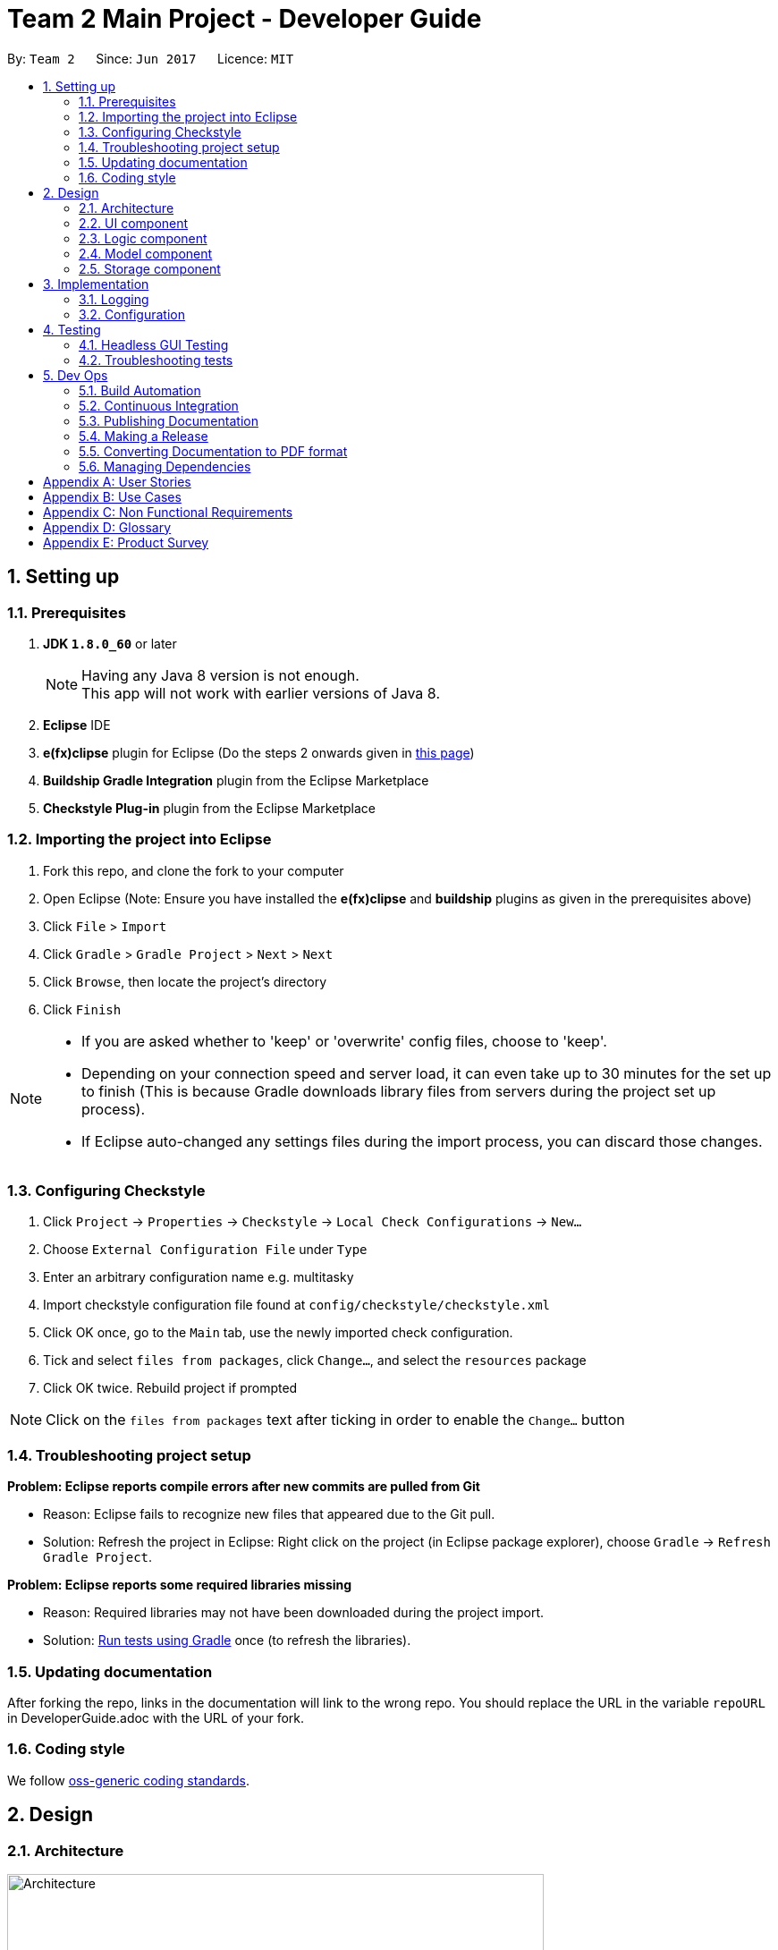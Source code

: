 = Team 2 Main Project - Developer Guide
:toc:
:toc-title:
:toc-placement: preamble
:sectnums:
:imagesDir: images
ifdef::env-github[]
:tip-caption: :bulb:
:note-caption: :information_source:
endif::[]
ifdef::env-github,env-browser[:outfilesuffix: .adoc]
:repoURL: https://github.com/CS2103JUN2017-T2/main/tree/master

By: `Team 2`      Since: `Jun 2017`      Licence: `MIT`

== Setting up

=== Prerequisites

. *JDK `1.8.0_60`* or later
+
[NOTE]
Having any Java 8 version is not enough. +
This app will not work with earlier versions of Java 8.
+
.  *Eclipse* IDE
.  *e(fx)clipse* plugin for Eclipse (Do the steps 2 onwards given in http://www.eclipse.org/efxclipse/install.html#for-the-ambitious[this page])
.  *Buildship Gradle Integration* plugin from the Eclipse Marketplace
.  *Checkstyle Plug-in* plugin from the Eclipse Marketplace

=== Importing the project into Eclipse

.  Fork this repo, and clone the fork to your computer
.  Open Eclipse (Note: Ensure you have installed the *e(fx)clipse* and *buildship* plugins as given in the prerequisites above)
.  Click `File` > `Import`
.  Click `Gradle` > `Gradle Project` > `Next` > `Next`
.  Click `Browse`, then locate the project's directory
.  Click `Finish`

[NOTE]
====
* If you are asked whether to 'keep' or 'overwrite' config files, choose to 'keep'.
* Depending on your connection speed and server load, it can even take up to 30 minutes for the set up to finish (This is because Gradle downloads library files from servers during the project set up process).
* If Eclipse auto-changed any settings files during the import process, you can discard those changes.
====

=== Configuring Checkstyle

.  Click `Project` -> `Properties` -> `Checkstyle` -> `Local Check Configurations` -> `New...`
.  Choose `External Configuration File` under `Type`
.  Enter an arbitrary configuration name e.g. multitasky
.  Import checkstyle configuration file found at `config/checkstyle/checkstyle.xml`
.  Click OK once, go to the `Main` tab, use the newly imported check configuration.
.  Tick and select `files from packages`, click `Change...`, and select the `resources` package
.  Click OK twice. Rebuild project if prompted

[NOTE]
Click on the `files from packages` text after ticking in order to enable the `Change...` button

=== Troubleshooting project setup

*Problem: Eclipse reports compile errors after new commits are pulled from Git*

* Reason: Eclipse fails to recognize new files that appeared due to the Git pull.
* Solution: Refresh the project in Eclipse: Right click on the project (in Eclipse package explorer), choose `Gradle` -> `Refresh Gradle Project`.

*Problem: Eclipse reports some required libraries missing*

* Reason: Required libraries may not have been downloaded during the project import.
* Solution: <<UsingGradle#, Run tests using Gradle>> once (to refresh the libraries).

=== Updating documentation

After forking the repo, links in the documentation will link to the wrong repo. You should replace the URL in the variable `repoURL` in DeveloperGuide.adoc with the URL of your fork.

=== Coding style

We follow https://github.com/oss-generic/process/blob/master/docs/CodingStandards.md[oss-generic coding standards].

== Design

=== Architecture

image::Architecture.png[width="600"]
_Figure 2.1.1 : Architecture Diagram_

The *_Architecture Diagram_* given above explains the high-level design of the App. Given below is a quick overview of each component.

[TIP]
The `.pptx` files used to create diagrams in this document can be found in the link:{repoURL}/docs/diagrams/[diagrams] folder. To update a diagram, modify the diagram in the pptx file, select the objects of the diagram, and choose `Save as picture`.

`Main` has only one class called link:{repoURL}/src/main/java/seedu/multitasky/MainApp.java[`MainApp`]. It is responsible for,

* At app launch: Initializes the components in the correct sequence, and connects them up with each other.
* At shut down: Shuts down the components and invokes cleanup method where necessary.

link:#common-classes[*`Commons`*] represents a collection of classes used by multiple other components. Two of those classes play important roles at the architecture level.

* `EventsCenter` : This class (written using https://github.com/google/guava/wiki/EventBusExplained[Google's Event Bus library]) is used by components to communicate with other components using events (i.e. a form of _Event Driven_ design)
* `LogsCenter` : Used by many classes to write log messages to the App's log file.

The rest of the App consists of four components.

* link:#ui-component[*`UI`*] : The UI of the App.
* link:#logic-component[*`Logic`*] : The command executor.
* link:#model-component[*`Model`*] : Holds the data of the App in-memory.
* link:#storage-component[*`Storage`*] : Reads data from, and writes data to, the hard disk.

Each of the four components

* Defines its _API_ in an `interface` with the same name as the Component.
* Exposes its functionality using a `{Component Name}Manager` class.

For example, the `Logic` component (see the class diagram given below) defines it's API in the `Logic.java` interface and exposes its functionality using the `LogicManager.java` class.

image::LogicClassDiagram.png[width="800"]
_Figure 2.1.2 : Class Diagram of the Logic Component_

[discrete]
==== Events-Driven nature of the design

The _Sequence Diagram_ below shows how the components interact for the scenario where the user issues the command `delete 1`.

image::SDforDeleteEntry.png[width="800"]
_Figure 2.1.3a : Component interactions for `delete 1` command (part 1)_

[NOTE]
Note how the `Model` simply raises a `EntryBookChangedEvent` when an Entry has been changed, instead of asking the `Storage` directly to save the updates to the hard disk.

The diagram below shows how the `EventsCenter` reacts to that event, which eventually results in the updates being saved to the hard disk and the status bar of the UI being updated to reflect the 'Last Updated' time.

image::SDforDeleteEntryEventHandling.png[width="800"]
_Figure 2.1.3b : Component interactions for `delete 1` command (part 2)_

[NOTE]
Note how the event is propagated through the `EventsCenter` to the `Storage` and `UI` without `Model` having to be coupled to either of them. This is an example of how this Event Driven approach helps us reduce direct coupling between components.

The sections below give more details of each component.

//<!-- @@author A0125586X -->
=== UI component

Author: Mattheus Lee

image::UiClassDiagram.png[width="800"]
_Figure 2.2.1 : Structure of the UI Component_

*API* : link:{repoURL}/src/main/java/seedu/multitasky/ui/Ui.java[`Ui.java`]

The UI consists of a `MainWindow` that is made up of parts e.g.`CommandBox`, `ResultDisplay`, `EventListPanel`, `DeadlineListPanel`, `StatusBarFooter` etc. All these, including the `MainWindow`, inherit from the abstract `UiPart` class.

The `UI` component uses JavaFx UI framework. The layout of these UI parts are defined in matching `.fxml` files that are in the `src/main/resources/view` folder. For example, the layout of the link:{repoURL}/src/main/java/seedu/multitasky/ui/MainWindow.java[`MainWindow`] is specified in link:{repoURL}/src/main/resources/view/MainWindow.fxml[`MainWindow.fxml`]

The `UI` component

* Handles user input through the `CommandBox`.
* Executes user commands using the `Logic` component.
* Binds itself to some data in the `Model` so that the UI can auto-update when data in the `Model` changes.
* Responds to events raised from various parts of the App and updates the UI accordingly.
//<!-- @@author -->

=== Logic component

Author: Kevin Lam

image::LogicClassDiagram.png[width="800"]
_Figure 2.3.1 : Structure of the Logic Component_

*API* :
link:{repoURL}/src/main/java/seedu/multitasky/logic/Logic.java[`Logic.java`]

.  `Logic` uses the `Parser` class to parse the user command.
.  This results in a `Command` object which is executed by the `LogicManager`.
.  The command execution can affect the `Model` (e.g. adding a Entry) and/or raise events.
.  The result of the command execution is encapsulated as a `CommandResult` object which is passed back to the `Ui`.

Given below is the Sequence Diagram for interactions within the `Logic` component for the `execute("delete 1")` API call.

image::DeleteEntrySdForLogic.png[width="800"]
_Figure 2.3.1 : Interactions Inside the Logic Component for the `delete 1` Command_

//<!-- @@author A0126623L -->
=== Model component

Author: Chua Ping Chan

image::ModelClassDiagram.png[width="800"]
_Figure 2.4.1 : Structure of the Model Component_

*API* : link:{repoURL}/src/main/java/seedu/multitasky/model/Model.java[`Model.java`]

The `Model`,

* stores a `UserPref` object that represents the user's preferences.
* holds MultiTasky's entry data in-memory.
* entries are categorised into `Event`, `Deadline` and `FloatingTask`.
* entries have three states, i.e. active, archived and deleted.
* exposes several `UnmodifiableObservableList<ReadOnlyEntry>` that can be 'observed' e.g. the UI can be bound to these lists so that the UI automatically updates when the data in the lists change.
* does not depend on any of the other three components.

//<!-- @@author A0132788U -->
=== Storage component

Author: Akankshita Dash

image::StorageClassDiagram.png[width="800"]
_Figure 2.5.1 : Structure of the Storage Component_

*API* : link:{repoURL}/src/main/java/seedu/multitasky/storage/Storage.java[`Storage.java`]

The `Storage` component,

* can save `UserPref` objects in json format and read it back.
* saves snapshots after every data mutation.
* can save the Entry Book data in xml format and read it back using EntryBuilder from Model.
//<!-- @@author -->
=== Common classes

Classes used by multiple components are in the `seedu.multitasky.commons` package.

== Implementation

=== Logging

We are using `java.util.logging` package for logging. The `LogsCenter` class is used to manage the logging levels and logging destinations.

* The logging level can be controlled using the `logLevel` setting in the configuration file (See link:#configuration[Configuration])
* The `Logger` for a class can be obtained using `LogsCenter.getLogger(Class)` which will log messages according to the specified logging level
* Currently log messages are output through: `Console` and to a `.log` file.

*Logging Levels*

* `SEVERE` : Critical problem detected which may possibly cause the termination of the application
* `WARNING` : Can continue, but with caution
* `INFO` : Information showing the noteworthy actions by the App
* `FINE` : Details that is not usually noteworthy but may be useful in debugging e.g. print the actual list instead of just its size

=== Configuration

Certain properties of the application can be controlled (e.g App name, logging level) through the configuration file (default: `config.json`).

== Testing

Tests can be found in the `./src/test/java` folder.

*In Eclipse*:

* To run all tests, right-click on the `src/test/java` folder and choose `Run as` > `JUnit Test`
* To run a subset of tests, you can right-click on a test package, test class, or a test and choose to run as a JUnit test.

*Using Gradle*:

* See <<UsingGradle#, UsingGradle.adoc>> for how to run tests using Gradle.

We have two types of tests:

.  *GUI Tests* - These are _System Tests_ that test the entire App by simulating user actions on the GUI. These are in the `guitests` package.
.  *Non-GUI Tests* - These are tests not involving the GUI. They include,
..  _Unit tests_ targeting the lowest level methods/classes. +
e.g. `seedu.multitasky.commons.StringUtilTest`
..  _Integration tests_ that are checking the integration of multiple code units (those code units are assumed to be working). +
e.g. `seedu.multitasky.storage.StorageManagerTest`
..  Hybrids of unit and integration tests. These test are checking multiple code units as well as how the are connected together. +
e.g. `seedu.multitasky.logic.LogicManagerTest`

=== Headless GUI Testing

Thanks to the https://github.com/TestFX/TestFX[TestFX] library we use, our GUI tests can be run in the _headless_ mode. In the headless mode, GUI tests do not show up on the screen. That means the developer can do other things on the Computer while the tests are running. See <<UsingGradle#running-tests, UsingGradle.adoc>> to learn how to run tests in headless mode.

=== Troubleshooting tests

*Problem: Tests fail because NullPointException when AssertionError is expected*

* Reason: Assertions are not enabled for JUnit tests. This can happen if you are not using a recent Eclipse version (i.e. _Neon_ or later)
* Solution: Enable assertions in JUnit tests as described http://stackoverflow.com/questions/2522897/eclipse-junit-ea-vm-option[here]. Delete run configurations created when you ran tests earlier.

== Dev Ops

=== Build Automation

See <<UsingGradle#, UsingGradle.adoc>> to learn how to use Gradle for build automation.

=== Continuous Integration

We use https://travis-ci.org/[Travis CI] and https://www.appveyor.com/[AppVeyor] to perform _Continuous Integration_ on our projects. See <<UsingTravis#, UsingTravis.adoc>> and <<UsingAppVeyor#, UsingAppVeyor.adoc>> for more details.

=== Publishing Documentation

See <<UsingGithubPages#, UsingGithubPages.adoc>> to learn how to use GitHub Pages to publish documentation to the project site.

=== Making a Release

Here are the steps to create a new release.

.  Generate a JAR file <<UsingGradle#creating-the-jar-file, using Gradle>>.
.  Tag the repo with the version number. e.g. `v0.1`
.  https://help.github.com/articles/creating-releases/[Create a new release using GitHub] and upload the JAR file you created.

=== Converting Documentation to PDF format

We use https://www.google.com/chrome/browser/desktop/[Google Chrome] for converting documentation to PDF format, as Chrome's PDF engine preserves hyperlinks used in webpages.

Here are the steps to convert the project documentation files to PDF format.

.  Make sure you have set up GitHub Pages as described in <<UsingGithubPages#setting-up, UsingGithubPages.adoc>>.
.  Using Chrome, go to the <<UsingGithubPages#viewing-the-project-site, GitHub Pages version>> of the documentation file. e.g. For <<UserGuide#, UserGuide.adoc>>, the URL will be `\https://<your-username-or-organization-name>.github.io/main/docs/UserGuide.html`.
.  Click on the `Print` option in Chrome's menu.
.  Set the destination to `Save as PDF`, then click `Save` to save a copy of the file in PDF format. For best results, use the settings indicated in the screenshot below.

image::chrome_save_as_pdf.png[width="300"]
_Figure 5.4.1 : Saving documentation as PDF files in Chrome_

=== Managing Dependencies

A project often depends on third-party libraries. For example, MultiTasky depends on the http://wiki.fasterxml.com/JacksonHome[Jackson library] for XML parsing. Managing these _dependencies_ can be automated using Gradle. For example, Gradle can download the dependencies automatically, which is better than these alternatives. +
a. Include those libraries in the repo (this bloats the repo size) +
b. Require developers to download those libraries manually (this creates extra work for developers)

[appendix]
//<!-- @@author A0132788U -->
== User Stories

Priorities: High (must have) - `* * \*`, Medium (nice to have) - `* \*`, Low (unlikely to have) - `*`

[width="59%",cols="22%,<23%,<25%,<30%",options="header",]
|=======================================================================
|Priority |As a ... |I want to ... |So that I can...
|`* * *` |new user |check the command summary |get help with commands

|`* * *` |user |add a new entry |

|`* * *` |user |view an entry |check its details

|`* * *` |user |edit an entry |change its particulars (e.g. deadline,tags)

|`* * *` |user |delete an entry |remove listings that I no longer need

|`* * *` |user |store a task without a due date and still get frequent reminders |remember to finish it

|`* * *` |user |specify the start and end times for events |know when it takes place

|`* * *` |user |adjust the start and end date of entries |update tasks when requirements change

|`* * *` |user |search entries by keywords |retrieve specific entries more quickly

|`* * *` |user |choose the folder and file to store my entries in |ensure all my other task manager software can sync to the same list

|`* * *` |user |list my entries based on starting times |view events scheduled according to specific times

|`* * *` |user |archive entries to a 'completed tasks' folder |view tasks I have finished and restore them if needed

|`* * *` |user |input the details (e.g. deadline, tags, time) of an entry in any order |add to the list without memorizing a specific format

|`* * *` |user |list the next `n` number of entries |see upcoming events to attend/tasks to finish

|`* *` |advanced user |use the `tab` key to automatically complete the command name that I've started typing |save time entering commands

|`* *` |user |use the up and down arrow keys to bring up previously entered commands |avoid typing out commands I've previously used

|`* *` |developer |have an automated test program |check program functionality after every update

|`* *` |new user |have similar syntax for most commands |use them easily without confusion

|`* *` |user |edit entries after searching for them |search and update in a one-shot approach

|`* *` |user |identify priority of tasks based on colours in the GUI |view them optimally for faster recognition

|`* *` |user |have multiple ways to input (e.g this friday instead of dd/mm/yy) |type in my tasks more easily

|`* *` |user |have my datafile saved regularly |close my Task Manager without needing to save

|`* *` |user |have a daily view of tasks and events |view my workload for the day

|`* *` |user |have a weekly view of tasks and events |view my workload for the week

|`* *` |user |add recurring events |schedule daily/weekly/other cyclic tasks easily

|`* *` |user |have a set of defaults for each field in a command|leave certain fields blank

|`* *` |advanced user |undo my commands any number of times |revert undesirable changes

|`* *` |user |recover deleted entries |retrieve them in case of accidental deletions

|`* *` |user |launch and minimize the application with a keyboard shortcut |open directly (from Desktop) without using the mouse

|`* *` |user |search for free days in a time period (e.g. next 1 month) |slot tasks into my free days

|`* *` |user |swap entries with a single command | make my task manager conform to changes to my schedule more easily

|`* *` |user |clear archive/bin lists |prevent the UI from being cluttered

|`* *` |user |clear all entries existing before a certain date |keep task manager organized

|`* *` |user |add multiple entries in the same time slot |allow overlapping tasks

|`* *` |user |configure defaults (e.g. duration of events when only given start time) | have flexibility in my app use

|`* *` |user |have a command that automatically deletes duplicate entries |keep my list organized

|`* *` |user |be able to convert floating tasks,deadlines and events from one to another |have better flexibilty in my app use

|`* *` |user |search entries by due-date/event-date |check my availability on a certain day

|`* *` |user |search entries by added date | to find entries which i only remember by added date

|`* *` |user |be able to add on sub-entries to an entry |accomodate for tasks with subparts

|`* *` |user |tick off sub-entries within an entry as completed |track my progress whilst i switch between projects

|`* *` |user |type non-alphanumeric characters in entry name and tags |use special characters (e.g. $,_) in my entries

|`* *` |user |have an option in my commands to accept any confirmation messages automatically (/force) |can save time

|`* *` |user |be able to search for task entries using partial words | find entries easily without remembering exact words

|`*` |user with many projects |tag entries by assignment |distinguish tasks for similar assignments

|`*` |user with many projects |view entries by assignment |distinguish different assignments

|`*` |user |integrate reminders from e-mail |

|`*` |user |mark applications without deadlines as not important by default |

|`*` |user |add documents to an entry |view more information associated with a task/event

|`*` |user |add descriptions to entries |store more information

|`*` |user |list entries in a calendar view |view items scheduled for specific days
|=======================================================================

//<!-- @@author A0140633R -->
[appendix]
== Use Cases

(For all use cases below, `MultiTasky` refers to the *System* and `User` refers to the *Actor*, unless specified otherwise.)

[discrete]
=== Use case: Adding an entry

*Main Success Scenario*

1. User requests to add a new entry by providing an entry name, and optionally entry deadlines and tags.
2. MultiTasky creates the entry and moves it to active list. +
Use case ends.

*Extensions*

1a. Some fields from the data provided by User are invalid.

i) MultiTasky shows an error message and prints the proper usage syntax and example command for adding new entries.
ii) Use case resumes from step 1.

[discrete]
=== Use case: Completing an entry

*Main Success Scenario*

1. User requests to complete an entry by providing keywords that match the entry's name/tag.
2. MultiTasky searches for the entry,then makes the modification and moves the entry to archive. +
Use case ends.

*Extensions*

2a. MultiTasky finds more than one entry with the same keywords in the names.

i) MultiTasky displays an indexed list of all such entries and asks for an index from the User.
ii) User specifies index.
iii) MultiTasky checks if index is valid, if not, MultiTasky shows an error message and returns to step 2a ii.
iv) Use case resumes from step 2.

[discrete]
=== Use case: Deleting an entry

*Main Success Scenario*

1. User requests to delete an entry by providing keywords that match the entry's name/tag.
2. MultiTasky searches for the entry, makes the modification and moves the entry to the bin. +
Use case ends.

*Extensions*

2a. MultiTasky finds more than one entries with the same keywords in the names.

i) MultiTasky displays an indexed list of all such entries and asks for an index from User.
ii) User specifies index.
iii) MultiTasky checks if index is valid, if not, MultiTasky shows an error message and returns to step 2a ii.
iv) Use case resumes from step 2.

//<!-- @@author A0125586X -->
[discrete]
=== Use case: Getting daily summary

*Main Success Scenario*

1. User requests to list entries with an input argument without a start date, but with an end date `today`
2. MultiTasky shows the list of entries sorted by date/time, starting from the ones due earliest. +
Use case ends.

*Extensions*

2a. The list is empty +
Use case ends.

[discrete]
=== Use case: Getting weekly summary of the next week

*Main Success Scenario*

1. User requests to list entries with input start date as `next week monday`, and end date as `next week sunday`.
2. MultiTasky shows the list of entries sorted by date/time, starting from the ones due earliest. +
Use case ends.

*Extensions*

2a. The list is empty. +
Use case ends.

//<!-- @@author A0126623L -->
[discrete]
=== Use case: Rescheduling an entry

*Main Success Scenario*

1. User requests to add an entry.
2. MultiTasky adds the new entry.
3. After some time, User decides to reschedule the entry by providing keywords that matches the entry's name and the field to change.
4. MultiTasky finds the relevant entry and makes the modification. +
Usercase ends.

*Extensions*

4a. MultiTasky finds more than one entries with the same keywords in the names.

i) MultiTasky displays an indexed list of all such entries and asks for an index from the User.
ii) User specifies index.
iii) Use case resumes from step 4.

[discrete]
=== Use case: Undo a change

*Main Success Scenario*

1. User inputs an unintended command.
2. MultiTasky obediently executes the command.
3. User requests to undo changes.
4. MultiTasky removes all changes made by the last command. +
Use case ends.

[discrete]
=== Use case: Recover a deleted entry
*Main Success Scenario*

1. User uses the `restore` command to restore a deleted entry by providing keywords that match the entry name.
2. MultiTasky finds the relevant entry and restores the entry. +
Use case ends.

*Extensions*

2a. MultiTasky finds more than one deleted or archived entries with the same keyword in the names.

i) MultiTasky displays an indexed list of all such entries and asks for an index from the User.
ii) User specifies index.
iii) Use case resumes from step 2.

[appendix]

//<!-- @@author A0132788U -->
== Non Functional Requirements

. The software should work on any link:#mainstream-os[mainstream OS] as long as it has Java `1.8.0_60` or higher installed.
. The app should be able to hold up to 1000 entries without a noticeable sluggishness in performance for typical usage.
. A user with above average typing speed for regular English text (i.e. not code, not system admin commands) should be able to accomplish most of the tasks faster using commands than using the mouse.
. The software should use text files for storage and not relational databases.
. The software should favor DOS style commands over Unix-style commands.
. The software should work without requiring an installer.
. All operations should have response time under 1 second.
. The software should be able to work offline.
. Basic commands on entries should be achieved within a minimum of 2 steps.
. Commands should be intuitive and easy to learn.
. Code should be open-source.

[appendix]
== Glossary

//<!-- @@author A0125586X -->
[[entry]]
Entry
____
Any item stored in the system (e.g. events, deadlines, floating tasks). +
An entry *must* have:

* A name

An entry *can* have:

* No specific start or end date or time *or*
* Single specified date and/or time as a deadline *or*
* Specified start and end date and/or time *and/or*
* Zero or more tags
____
//<!-- @@author -->

[[event]]
Event
____
An entry in the Task Manager with
* Specified start *and* end date and/or time
____

[[deadline]]
Deadline
____
An entry in the Task Manager with
* Single specified date and/or time as a deadline
____

[[floatingtask]]
Floating Task
An entry in the Task Manager with
* No specified date or time associated

[[tag]]
Tag
____
Additional single words saved within `entries` as descriptors
____

[[active-list]]
Active list
____
A list of all of the ongoing to-do entries that have not been completed/deleted yet.
____

//<!-- @@author A0126623L -->
[[archive]]
Archive
_____
A container that stores entries marked as done.
_____

[[bin]]
Bin
_____
A container that stores entries that are deleted.
_____
//<!-- @@author -->

[[mainstream-os]]
Mainstream OS
____
Windows, Linux, Unix, OS-X
____

[appendix]
== Product Survey
//<!-- @@author A0132788U -->
*Wunderlist*

Developer: Christian Reber (6 WunderKinder GmbH, Microsoft)

Author: Akankshita Dash

Pros:

* Accessible and activated easily from Desktop.
* Adds tasks in a one-shot approach (e.g. Dinner 5th July 9 pm is added on the given day and time).
* Provides addition for subtasks within a task.
* Available on all devices (Desktop, Mobile) offline.
* Can add floating tasks (tasks without a deadline).
* Supports multi-user collaboration.
* Can add files to a To-Do for greater context.

Cons:

* Only one alarm, no multiple reminders
* Cannot prioritize tasks
* Cannot block slots and release them if they become free
* Setup is a bit lengthy, and using some of the commands is not intuitive - need to Google/use Help.

//<!-- @@author A0126623L -->
*Google Calendar*

Developer(s): Google

Author: Chua Ping Chan

Pros:

* 'Quick add' features accepts satisfactorily natural language.
* Supports recurring tasks.
* Android and iOS app available.
* Powerful GUI
** Various calendar layouts (e.g. daily, weekly, montly, 4-days)
** Supports dragging and dropping for editing entries.
* Able to synchronise with a wide range of other calendar and task managing applications.
* Data can be stored both locally or on a remote server.
* Able to search entries based on name.
* Reminder and notification feature.
* Records all deleted entries, which can be recovered.
* Provides an undo feature for the latest change made.
* Allows the sharing of calendar with other users.
* Runs on a browser, no local installation required.
* Able to add remarks and file attachments to entries.

Cons:

* Not ideal for capturing tasks that need to be done before a specific date/time, or after a specific date/time, or tasks without specific times.
* Cannot intelligently lookup a free slot to insert entries without specific times.
* Launching is slow. Requires opening a browser and then typing in a URL. A way to work around this is to synchronise Google Calendar with another calendar application which can be open more quickly.

//<!-- @@author A0125586X -->
*Hitask*

Developer: Human Computer LLC

Author: Mattheus Lee

Pros:

* Encryption of user data.
* Data is synced with the account across computers.
* Android and iOS app available.
* Free for personal use up to 10 projects.
* Can add tasks with no date, tasks with start date and end date, whole-day tasks, and deadlines.
* Daily and monthly view in the GUI at the same time.
* List is always in the GUI, with multiple sorting options.
* Ability to attach files to projects and tasks.
* Can create tasks directly from email.

Cons:

* Only tasks without date can be entered via the command line, other fields require the mouse to select the entry box first.
* No support for "blocking" tasks.
* Web-based interface does not function when the user is not connected to the internet.
* Cannot intelligently search for a free slot for an event.
* Tasks and events are not differentiated as they have the exact same entry fields.
* Not enough task preference default parameters for user to specify.

//<!-- @@author A0140633R -->
*Todo.txt*

Developer: Gina Trapani

Author: Kevin Lam

Pros:

* Lightweight, easy to install. Does not require network connectivity to use.
* Extremely simple to use. No tutorial required.
* Customizable, supports installation of extra add-ons and plugins, complete with guide on how to install extras.
* Data are saved in human editable text file.

Cons:

* No support for deadlines in tasks.
* No support for events or recurring entries.
* Uses a replace feature instead of edit, which requires user to re-type the whole task and tags.
* only provides basic functions add/delete/list, advanced functions require installation of add-ons and plugins.

*Trello*

Developer: Trello, Inc.

Author: Kevin Lam

Pros:

* Simple to grasp, easy to use.
* Supports collaborative work across multiple users.
* Can see history of performed task of participants.
* Powerful GUI
** Supports dragging and dropping for rearranging entries.
** Tasks and subtasks are clearly differentiated.
* Runs on browser, no local installation required.
* Android and iOS app available.
* Free to use.

Cons:

* Requires mouse to use. Not applicable to our target audience.
* Requires network connection.
* Not command line interface.
* Must archive entries before deleting entries. Cumbersome to delete entries.
